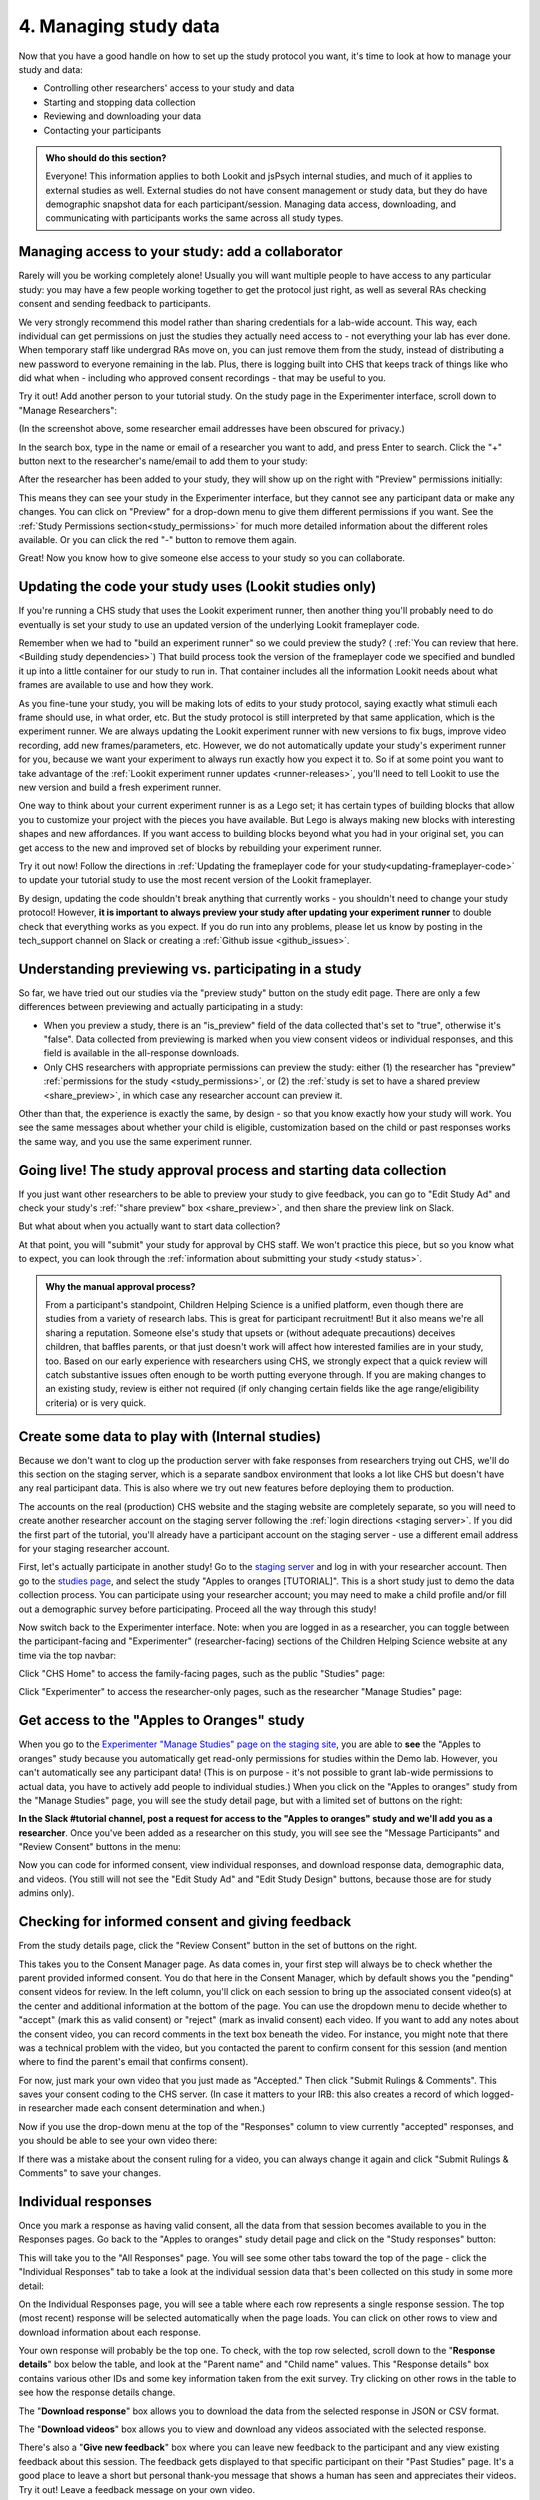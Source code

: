 .. _tutorial-manage-data:

#############################################
4. Managing study data
#############################################

Now that you have a good handle on how to set up the study protocol you want, it's time to look at how to manage your study and data:

* Controlling other researchers' access to your study and data
* Starting and stopping data collection
* Reviewing and downloading your data
* Contacting your participants

.. admonition:: Who should do this section?
    
    Everyone! This information applies to both Lookit and jsPsych internal studies, and much of it applies to external studies as well. External studies do not have consent management or study data, but they do have demographic snapshot data for each participant/session. Managing data access, downloading, and communicating with participants works the same across all study types.

Managing access to your study: add a collaborator
-------------------------------------------------

Rarely will you be working completely alone! Usually you will want multiple people to have access to any particular study: you may have a few people working together to get the protocol just right, as well as several RAs checking consent and sending feedback to participants. 

We very strongly recommend this model rather than sharing credentials for a lab-wide account. This way, each individual can get permissions on just the studies they actually need access to - not everything your lab has ever done. When temporary staff like undergrad RAs move on, you can just remove them from the study, instead of distributing a new password to everyone remaining in the lab. Plus, there is logging built into CHS that keeps track of things like who did what when - including who approved consent recordings - that may be useful to you.

Try it out! Add another person to your tutorial study. On the study page in the Experimenter interface, scroll down to "Manage Researchers":

.. image:: _static/img/tutorial/manage_researchers.png
    :alt: Manage researchers section
    
(In the screenshot above, some researcher email addresses have been obscured for privacy.)

In the search box, type in the name or email of a researcher you want to add, and press Enter to search. Click the "+" button next to the researcher's name/email to add them to your study:

.. image:: _static/img/tutorial/add_researcher.png
    :alt: Adding a researcher
    
After the researcher has been added to your study, they will show up on the right with "Preview" permissions initially:

.. image:: _static/img/tutorial/new_researcher_with_read_access.png
    :alt: Researcher shows up on right with read access

This means they can see your study in the Experimenter interface, but they cannot see any participant data or make any changes. You can click on "Preview" for a drop-down menu to give them different permissions if you want. See the :ref:`Study Permissions section<study_permissions>` for much more detailed information about the different roles available. Or you can click the red "-" button to remove them again.

.. image:: _static/img/tutorial/change_researcher_study_permissions.png
    :alt: Use the drop-down menu to change the researcher's study permissions

Great! Now you know how to give someone else access to your study so you can collaborate.

Updating the code your study uses (Lookit studies only)
--------------------------------------------------------

If you're running a CHS study that uses the Lookit experiment runner, then another thing you'll probably need to do eventually is set your study to use an updated version of the underlying Lookit frameplayer code. 

Remember when we had to "build an experiment runner" so we could preview the study? ( :ref:`You can review that here.<Building study dependencies>`) That build process took the version of the frameplayer code we specified and bundled it up into a little container for our study to run in. That container includes all the information Lookit needs about what frames are available to use and how they work.

As you fine-tune your study, you will be making lots of edits to your study protocol, saying exactly what stimuli each frame should use, in what order, etc. But the study protocol is still interpreted by that same application, which is the experiment runner. We are always updating the Lookit experiment runner with new versions to fix bugs, improve video recording, add new frames/parameters, etc. However, we do not automatically update your study's experiment runner for you, because we want your experiment to always run exactly how you expect it to. So if at some point you want to take advantage of the :ref:`Lookit experiment runner updates <runner-releases>`, you'll need to tell Lookit to use the new version and build a fresh experiment runner.

One way to think about your current experiment runner is as a Lego set; it has certain types of building blocks that allow you to customize your project with the pieces you have available. But Lego is always making new blocks with interesting shapes and new affordances. If you want access to building blocks beyond what you had in your original set, you can get access to the new and improved set of blocks by rebuilding your experiment runner.

Try it out now! Follow the directions in :ref:`Updating the frameplayer code for your study<updating-frameplayer-code>` to update your tutorial study to use the most recent version of the Lookit frameplayer. 

By design, updating the code shouldn't break anything that currently works - you shouldn't need to change your study protocol! However, **it is important to always preview your study after updating your experiment runner** to double check that everything works as you expect. If you do run into any problems, please let us know by posting in the tech_support channel on Slack or creating a :ref:`Github issue <github_issues>`.


Understanding previewing vs. participating in a study
--------------------------------------------------------------------

So far, we have tried out our studies via the "preview study" button on the study edit page. There are only a few differences between previewing and actually participating in a study:

- When you preview a study, there is an "is_preview" field of the data collected that's set to "true", otherwise it's "false". Data collected from previewing is marked when you view consent videos or individual responses, and this field is available in the all-response downloads.

- Only CHS researchers with appropriate permissions can preview the study: either (1) the researcher has "preview" :ref:`permissions for the study <study_permissions>`, or (2) the :ref:`study is set to have a shared preview <share_preview>`, in which case any researcher account can preview it.

Other than that, the experience is exactly the same, by design - so that you know exactly how your study will work. You see the same messages about whether your child is eligible, customization based on the child or past responses works the same way, and you use the same experiment runner.

Going live! The study approval process and starting data collection
--------------------------------------------------------------------

If you just want other researchers to be able to preview your study to give feedback, you can go to "Edit Study Ad" and check your study's :ref:`"share preview" box <share_preview>`, and then share the preview link on Slack.

But what about when you actually want to start data collection?

At that point, you will "submit" your study for approval by CHS staff. We won't practice this piece, but so you know what to expect, you can look through the 
:ref:`information about submitting your study <study status>`.

.. admonition:: Why the manual approval process?

   From a participant's standpoint, Children Helping Science is a unified platform, even though there are studies from a variety of research labs. This is great for participant recruitment! But it also means we're all sharing a reputation. Someone else's study that upsets or (without adequate precautions) deceives children, that baffles parents, or that just doesn't work will affect how interested families are in your study, too. Based on our early experience with researchers using CHS, we strongly expect that a quick review will catch substantive issues often enough to be worth putting everyone through. If you are making changes to an existing study, review is either not required (if only changing certain fields like the age range/eligibility criteria) or is very quick.

Create some data to play with (Internal studies)
--------------------------------------------------------

Because we don't want to clog up the production server with fake responses from researchers trying out CHS, we'll do this section on the staging server, which is a separate sandbox environment that looks a lot like CHS but doesn't have any real participant data. This is also where we try out new features before deploying them to production. 

The accounts on the real (production) CHS website and the staging website are completely separate, so you will need to create another researcher account on the staging server following the :ref:`login directions <staging server>`. If you did the first part of the tutorial, you'll already have a participant account on the staging server - use a different email address for your staging researcher account.

First, let's actually participate in another study! Go to the `staging server <https://babieshelpingscience.com/>`__ and log in with your researcher account. Then go to the `studies page <https://babieshelpingscience.com/studies/>`__, and select the study "Apples to oranges [TUTORIAL]". This is a short study just to demo the data collection process. You can participate using your researcher account; you may need to make a child profile and/or fill out a demographic survey before participating. Proceed all the way through this study!

Now switch back to the Experimenter interface. Note: when you are logged in as a researcher, you can toggle between the participant-facing and "Experimenter" (researcher-facing) sections of the Children Helping Science website at any time via the top navbar:

Click "CHS Home" to access the family-facing pages, such as the public "Studies" page:

.. image:: _static/img/tutorial/chs_view.png
    :alt: Participant-facing Apples and Oranges detail page
    
Click "Experimenter" to access the researcher-only pages, such as the researcher "Manage Studies" page:

.. image:: _static/img/tutorial/exp_view.png
    :alt: Researcher-facing studies view
    
Get access to the "Apples to Oranges" study
-------------------------------------------------

When you go to the `Experimenter "Manage Studies" page on the staging site <https://babieshelpingscience.com/exp/studies/>`__, you are able to **see** the "Apples to oranges" study because you automatically get read-only permissions for studies within the Demo lab. However, you can't automatically see any participant data! (This is on purpose - it's not possible to grant lab-wide permissions to actual data, you have to actively add people to individual studies.) When you click on the "Apples to oranges" study from the "Manage Studies" page, you will see the study detail page, but with a limited set of buttons on the right:

.. image:: _static/img/tutorial/tutorial_buttons_no_access.png
    :alt: Study detail buttons with no researcher access.

**In the Slack #tutorial channel, post a request for access to the "Apples to oranges" study and we'll add you as a researcher**. Once you've been added as a researcher on this study, you will see see the "Message Participants" and "Review Consent" buttons in the menu:

.. image:: _static/img/tutorial/tutorial_buttons_after_access.png
    :alt: Study detail buttons with researcher access.

Now you can code for informed consent, view individual responses, and download response data, demographic data, and videos. (You still will not see the "Edit Study Ad" and "Edit Study Design" buttons, because those are for study admins only).

Checking for informed consent and giving feedback
-------------------------------------------------

From the study details page, click the "Review Consent" button in the set of buttons on the right. 

.. image:: _static/img/tutorial/review_consent_button.png
    :alt: The review consent button

This takes you to the Consent Manager page. As data comes in, your first step will always be to check whether the parent provided informed consent. You do that here in the Consent Manager, which by default shows you the "pending" consent videos for review. In the left column, you'll click on each session to bring up the associated consent video(s) at the center and additional information at the bottom of the page. You can use the dropdown menu to decide whether to "accept" (mark this as valid consent) or "reject" (mark as invalid consent) each video. If you want to add any notes about the consent video, you can record comments in the text box beneath the video. For instance, you might note that there was a technical problem with the video, but you contacted the parent to confirm consent for this session (and mention where to find the parent's email that confirms consent).

.. image:: _static/img/tutorial/consent_manager.png
    :alt: The consent manager view

For now, just mark your own video that you just made as "Accepted." Then click "Submit Rulings & Comments". This saves your consent coding to the CHS server. (In case it matters to your IRB: this also creates a record of which logged-in researcher made each consent determination and when.) 

Now if you use the drop-down menu at the top of the "Responses" column to view currently "accepted" responses, and you should be able to see your own video there:

.. image:: _static/img/tutorial/accepted_responses.png
    :alt: Accepted responses in consent manager
    
If there was a mistake about the consent ruling for a video, you can always change it again and click "Submit Rulings & Comments" to save your changes.

Individual responses
-------------------------------------------------

Once you mark a response as having valid consent, all the data from that session becomes available to you in the Responses pages. Go back to the "Apples to oranges" study detail page and click on the "Study responses" button:

.. image:: _static/img/tutorial/study_responses_button.png
    :alt: Study responses button

This will take you to the "All Responses" page. You will see some other tabs toward the top of the page - click the "Individual Responses" tab to take a look at the individual session data that's been collected on this study in some more detail:

.. image:: _static/img/tutorial/individual_responses_tab.png
    :alt: Individual responses tab

On the Individual Responses page, you will see a table where each row represents a single response session. The top (most recent) response will be selected automatically when the page loads. You can click on other rows to view and download information about each response.

.. image:: _static/img/tutorial/individual_responses_1.png
    :alt: Individual responses view - top of page.

Your own response will probably be the top one. To check, with the top row selected, scroll down to the "**Response details**" box below the table, and look at the "Parent name" and "Child name" values. This "Response details" box contains various other IDs and some key information taken from the exit survey. Try clicking on other rows in the table to see how the response details change.

.. image:: _static/img/tutorial/individual_responses_2.png
    :alt: Individual responses view - bottom of page.

The "**Download response**" box allows you to download the data from the selected response in JSON or CSV format.

The "**Download videos**" box allows you to view and download any videos associated with the selected response.

There's also a "**Give new feedback**" box where you can leave new feedback to the participant and any view existing feedback about this session. The feedback gets displayed to that specific participant on their "Past Studies" page. It's a good place to leave a short but personal thank-you message that shows a human has seen and appreciates their videos. Try it out! Leave a feedback message on your own video.

.. image:: _static/img/tutorial/feedback.png
    :alt: Feedback box

After you create a feedback comment for a response session, you will be able to view and add/edit your feedback comments on this same page.

.. image:: _static/img/tutorial/existing_feedback.png
    :alt: Feedback box with existing feedback

Go back to the participant-facing site ("CHS Home" button) and find your study history ("My Past Studies" button). You should see the "Apples to oranges" study information, and below that, a "Study Responses" heading with all of the study sessions you've done for that study. This is where families will be able to see your feedback on their session, along with their own videos and other information.

.. image:: _static/img/tutorial/participant_view_feedback.png
    :alt: Pariticpant view of researcher feedback on studies history page

.. admonition:: For more practice

   Want to play around with this a little more? See what happens if you go back and reject your consent video. Go the consent manager, display accepted consent videos, and reject yours. Now go back to individual responses. Your response is gone! Why is that, and how would you get it back?

Downloading response data & videos
------------------------------------

The Individual Responses page can be helpful to get an idea of how data collection is going. But to code your videos and analyze your data you will want to download all of your files easily and in a format that you can work with using your software of choice.

To download all of your (non-video) response data, go to the "**All responses**" tab (this is the page that loads when you click "Study Responses" from your study details page). Here you can download JSON or CSV files with data about all responses from this study. :ref:`You can learn more about these options here.<Response download options>`

.. image:: _static/img/tutorial/all_responses.png
    :alt: All responses view

To download all videos, after clicking "Study Responses" on your study details page, find the "**Videos**" tab, and click "Download all videos". A zip file will be bundled up for you to download, and you will receive a link by email in a few minutes. Try it out, and take a look at some of the video collected!

.. image:: _static/img/tutorial/download_videos.png
    :alt: Video download button
    
Note that on this page you can also download all *consent* videos and/or individual video files. The individual files can be filtered for specific parts of the filename, including the frame name and response ID.

Videos are named ``videoStream_<study ID>_<frameIndex>-<frame ID>_<response ID>_<timestamp>_<random digits>.webm``, so you can use the response ID to match videos to other response data even if you only have the filename. The response data will also contain video IDs in the ``expData`` for any frames that recorded video.

Analyzing the data collected is, in general, outside the scope of this tutorial as it will vary substantially by lab/project - although we hope that you will share your scripts and processes for analyzing CHS data to help other researchers! The exercises below can be solved by manual inspection of the CSV (or JSON) data, although you are also welcome to set up a script in your language of choice to get a head start on real data processing.

Exercises
~~~~~~~~~~

1. How many researchers said they preferred oranges? How many said they preferred apples?

2. What fraction of researchers gave different answers on the actual test question vs. the survey?


Downloading demographic data 
----------------------------

In the "Study Response" pages, there is a tab called "**Demographic Snapshots**" where you can download demographic survey responses from the accounts associated with children who participated in your study (once consent is approved). For each response, you will see demographic survey data for that participant at the time of participation. 

Exercises
~~~~~~~~~~

1. What fraction of responses are from researchers in urban locations?

2. What fraction of children who responded at least once live in homes with at least 10 books?

.. _tutorial_contacting_participants:

Sending messages to participants
----------------------------------

You may need to contact participants using the :ref:`CHS messaging interface <contacting_participants>` for providing compensation or a variety of other reasons. From your main study details page, find the "Message Participants" button on the right-hand side. That will take you to a page where you can see previous messages (left side) and compose new messages (right side). The first thing you will do when you send an email is select the "Message Type". These line up with the email types participants can opt to receive - click on each of the five buttons to see a description of the message type.

Next, you specify the recipient(s). You can do this by searching for the appropriate **Parent name** or **Parent ID**. This is the shorter hashed ID that is unique to each study, which you can find in the "Response Details" section of the :ref:`Individual Responses page <individual_responses>`, or in the response data ("participant": "hashed_id" in JSON files; "participant__hashed_id" in CSV files). 

Finally, you write your message subject and body, and hit send! Let's try it out with a few example scenarios.

Contact a participant about a consent video issue
~~~~~~~~~~~~~~~~~~~~~~~~~~~~~~~~~~~~~~~~~~~~~~~~~~~~~~~~~~~~~~~~~~~

First, let's imagine that there was an issue with your consent video and you needed to confirm that it was ok to use data from the session. 

In one browser tab, open up the Consent Manager page for the "Apples to Oranges" study, and find your consent video. Scroll down to the information about the session. You should see an "Account Information" section. In that box you will find the shorter (hashed) Parent ID - copy this value.

.. image:: _static/img/tutorial/account_parent_id.png
    :alt: Find participant ID in Consent Manager Session Information.
    
In another browser tab, open up the "Message Participants" page for the same study. Choose the message type for "response questions" (4th button) since this is a clarifying question about the response. Under "Recipients", paste the Parent ID into the box. That should bring up exactly one potential recipient, which is you! Click the ID to add it to the recipients list. 

.. image:: _static/img/tutorial/message_participants_recipients.png
    :alt: Selecting recipients on contact participants page

.. admonition:: Why is a recipient name/ID grayed-out?

    You may find that some participants appear under "Recipients" but their names are grayed-out and cannot be selected. This means that the participant has opted out of the type of message you are sending. The only message type that can be sent to any participant is the "transactional" type, which must ONLY be used for providing compensation or completing other "transactions".

Write a subject and body for your email explaining the problem and asking whether it's ok to use data from this session. (See :ref:`day-to-day study operation <confirm_consent>` for suggestions about what you might say!)

Go ahead and send your message. You should receive the message as an email.

Finally, on the Consent Manager page, approve your own consent video so that you can access your response data in the next step. See the :ref:`Consent Manager documentation <coding-consent>` for more information on how to approve your consent.

Contact a participant with a gift card code
~~~~~~~~~~~~~~~~~~~~~~~~~~~~~~~~~~~~~~~~~~~~~~~~~~~~~~~~~~~~~~~~~~~

Second, let's imagine that you're compensating participants with gift cards. (You'll want to take a look at the Terms of Use and :ref:`compensation info here <compensation>` as you make more detailed plans, but essentially, for now researchers are responsible for handling any compensation by messaging participants.)

From your study details page, click the "Study Responses" button from the menu on the right, then click on the "Individual Responses" tab. Find your response again. Copy the Parent ID from the "Response details" box:

.. image:: _static/img/tutorial/response_parent_id.png
    :alt: Parent ID in the Response Details box

This same Parent ID can be found in the response data. If you download the data as a JSON file, it's under "participant": "hashed_id", and if you download the data as a CSV file, it's called "participant__hashed_id".

Returning to the "Contact Participants" page, let's create another email. This time, you can select the "transactional" button (yellow), which allows you to reach even people who have opted out of email; this is because you sending the compensation is the completion of a "transaction" they agreed to. You will see a warning when you select this option, reminding you that this option is ONLY for completing a transaction.
    
Like before, paste in your ID, write your message, send it, and make sure you receive it. (Don't actually send yourself a gift card. Unless you really want to.)

.. image:: _static/img/tutorial/transactional.png
    :alt: Transactional email

Congratulations! We've covered all the basic functionality you'll need to manage your studies. Finally, we'll wrap up by briefly noting some of the advanced features you might want to use later and revisiting :ref:`Github issues<github_issues>` now that you may have some feature requests or bug reports.
